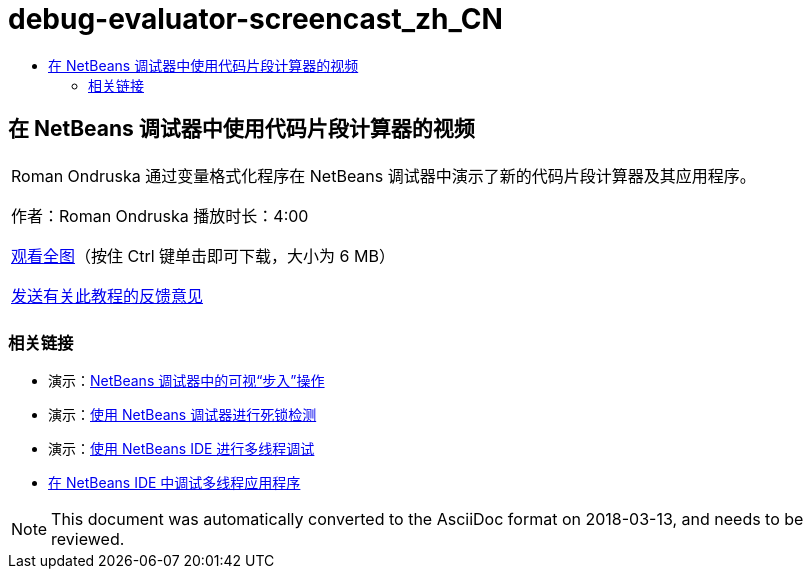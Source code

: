 // 
//     Licensed to the Apache Software Foundation (ASF) under one
//     or more contributor license agreements.  See the NOTICE file
//     distributed with this work for additional information
//     regarding copyright ownership.  The ASF licenses this file
//     to you under the Apache License, Version 2.0 (the
//     "License"); you may not use this file except in compliance
//     with the License.  You may obtain a copy of the License at
// 
//       http://www.apache.org/licenses/LICENSE-2.0
// 
//     Unless required by applicable law or agreed to in writing,
//     software distributed under the License is distributed on an
//     "AS IS" BASIS, WITHOUT WARRANTIES OR CONDITIONS OF ANY
//     KIND, either express or implied.  See the License for the
//     specific language governing permissions and limitations
//     under the License.
//

= debug-evaluator-screencast_zh_CN
:jbake-type: page
:jbake-tags: old-site, needs-review
:jbake-status: published
:keywords: Apache NetBeans  debug-evaluator-screencast_zh_CN
:description: Apache NetBeans  debug-evaluator-screencast_zh_CN
:toc: left
:toc-title:

== 在 NetBeans 调试器中使用代码片段计算器的视频

|===
|Roman Ondruska 通过变量格式化程序在 NetBeans 调试器中演示了新的代码片段计算器及其应用程序。

作者：Roman Ondruska
播放时长：4:00

link:http://bits.netbeans.org/media/debugger-evaluator.mp4[观看全图]（按住 Ctrl 键单击即可下载，大小为 6 MB）


link:/about/contact_form.html?to=3&subject=Feedback:%20Code%20Snippet%20Evaluator%20Using%20the%20NetBeans%20Debugger[发送有关此教程的反馈意见]
 |      
|===

=== 相关链接

* 演示：link:debug-stepinto-screencast.html[NetBeans 调试器中的可视“步入”操作]
* 演示：link:debug-deadlock-screencast.html[使用 NetBeans 调试器进行死锁检测]
* 演示：link:debug-multithreaded-screencast.html[使用 NetBeans IDE 进行多线程调试]
* link:debug-multithreaded.html[在 NetBeans IDE 中调试多线程应用程序]

NOTE: This document was automatically converted to the AsciiDoc format on 2018-03-13, and needs to be reviewed.
